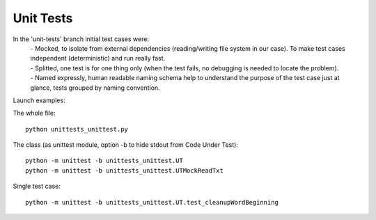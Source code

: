 Unit Tests
-------

In the 'unit-tests' branch initial test cases were:
 | - Mocked, to isolate from external dependencies (reading/writing file system in our case).  To make test cases independent (deterministic) and run really fast.
 | - Splitted, one test is for one thing only (when the test fails, no debugging is needed to locate the problem).
 | - Named expressly, human readable naming schema help to understand the purpose of the test case just at glance, tests grouped by naming convention.



Launch examples:

The whole file::

	python unittests_unittest.py

The class
(as unittest module, option -b to hide stdout from Code Under Test)::

	python -m unittest -b unittests_unittest.UT
	python -m unittest -b unittests_unittest.UTMockReadTxt

Single test case::

	python -m unittest -b unittests_unittest.UT.test_cleanupWordBeginning

